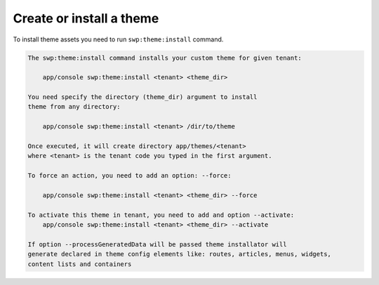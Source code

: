 Create or install a theme
-------------------------

To install theme assets you need to run ``swp:theme:install`` command.

.. code-block:: bash

    The swp:theme:install command installs your custom theme for given tenant:

        app/console swp:theme:install <tenant> <theme_dir>

    You need specify the directory (theme_dir) argument to install
    theme from any directory:

        app/console swp:theme:install <tenant> /dir/to/theme

    Once executed, it will create directory app/themes/<tenant>
    where <tenant> is the tenant code you typed in the first argument.

    To force an action, you need to add an option: --force:

        app/console swp:theme:install <tenant> <theme_dir> --force

    To activate this theme in tenant, you need to add and option --activate:
        app/console swp:theme:install <tenant> <theme_dir> --activate

    If option --processGeneratedData will be passed theme installator will
    generate declared in theme config elements like: routes, articles, menus, widgets,
    content lists and containers
